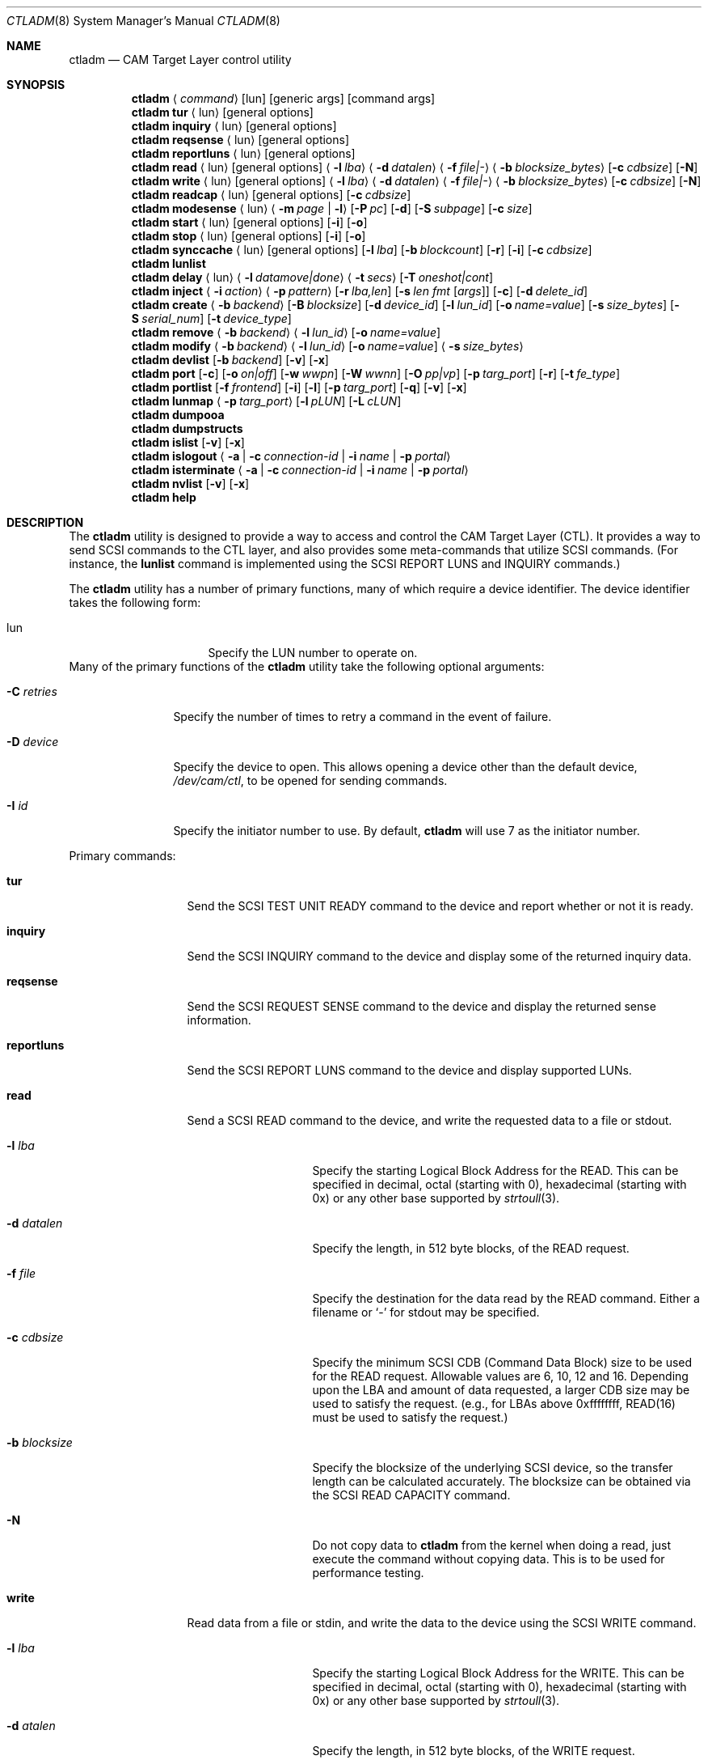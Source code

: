 .\"
.\" Copyright (c) 2003 Silicon Graphics International Corp.
.\" Copyright (c) 2015-2021 Alexander Motin <mav@FreeBSD.org>
.\" Copyright (c) 2018 Marcelo Araujo <araujo@FreeBSD.org>
.\" All rights reserved.
.\"
.\" Redistribution and use in source and binary forms, with or without
.\" modification, are permitted provided that the following conditions
.\" are met:
.\" 1. Redistributions of source code must retain the above copyright
.\"    notice, this list of conditions, and the following disclaimer,
.\"    without modification.
.\" 2. Redistributions in binary form must reproduce at minimum a disclaimer
.\"    substantially similar to the "NO WARRANTY" disclaimer below
.\"    ("Disclaimer") and any redistribution must be conditioned upon
.\"    including a substantially similar Disclaimer requirement for further
.\"    binary redistribution.
.\"
.\" NO WARRANTY
.\" THIS SOFTWARE IS PROVIDED BY THE COPYRIGHT HOLDERS AND CONTRIBUTORS
.\" "AS IS" AND ANY EXPRESS OR IMPLIED WARRANTIES, INCLUDING, BUT NOT
.\" LIMITED TO, THE IMPLIED WARRANTIES OF MERCHANTIBILITY AND FITNESS FOR
.\" A PARTICULAR PURPOSE ARE DISCLAIMED. IN NO EVENT SHALL THE COPYRIGHT
.\" HOLDERS OR CONTRIBUTORS BE LIABLE FOR SPECIAL, EXEMPLARY, OR CONSEQUENTIAL
.\" DAMAGES (INCLUDING, BUT NOT LIMITED TO, PROCUREMENT OF SUBSTITUTE GOODS
.\" OR SERVICES; LOSS OF USE, DATA, OR PROFITS; OR BUSINESS INTERRUPTION)
.\" HOWEVER CAUSED AND ON ANY THEORY OF LIABILITY, WHETHER IN CONTRACT,
.\" STRICT LIABILITY, OR TORT (INCLUDING NEGLIGENCE OR OTHERWISE) ARISING
.\" IN ANY WAY OUT OF THE USE OF THIS SOFTWARE, EVEN IF ADVISED OF THE
.\" POSSIBILITY OF SUCH DAMAGES.
.\"
.\" ctladm utility man page.
.\"
.\" Author: Ken Merry <ken@FreeBSD.org>
.\"
.\" $Id: //depot/users/kenm/FreeBSD-test2/usr.sbin/ctladm/ctladm.8#3 $
.\"
.Dd May 2, 2024
.Dt CTLADM 8
.Os
.Sh NAME
.Nm ctladm
.Nd CAM Target Layer control utility
.Sh SYNOPSIS
.Nm
.Aq Ar command
.Op lun
.Op generic args
.Op command args
.Nm
.Ic tur
.Aq lun
.Op general options
.Nm
.Ic inquiry
.Aq lun
.Op general options
.Nm
.Ic reqsense
.Aq lun
.Op general options
.Nm
.Ic reportluns
.Aq lun
.Op general options
.Nm
.Ic read
.Aq lun
.Op general options
.Aq Fl l Ar lba
.Aq Fl d Ar datalen
.Aq Fl f Ar file|-
.Aq Fl b Ar blocksize_bytes
.Op Fl c Ar cdbsize
.Op Fl N
.Nm
.Ic write
.Aq lun
.Op general options
.Aq Fl l Ar lba
.Aq Fl d Ar datalen
.Aq Fl f Ar file|-
.Aq Fl b Ar blocksize_bytes
.Op Fl c Ar cdbsize
.Op Fl N
.Nm
.Ic readcap
.Aq lun
.Op general options
.Op Fl c Ar cdbsize
.Nm
.Ic modesense
.Aq lun
.Aq Fl m Ar page | Fl l
.Op Fl P Ar pc
.Op Fl d
.Op Fl S Ar subpage
.Op Fl c Ar size
.Nm
.Ic start
.Aq lun
.Op general options
.Op Fl i
.Op Fl o
.Nm
.Ic stop
.Aq lun
.Op general options
.Op Fl i
.Op Fl o
.Nm
.Ic synccache
.Aq lun
.Op general options
.Op Fl l Ar lba
.Op Fl b Ar blockcount
.Op Fl r
.Op Fl i
.Op Fl c Ar cdbsize
.Nm
.Ic lunlist
.Nm
.Ic delay
.Aq lun
.Aq Fl l Ar datamove|done
.Aq Fl t Ar secs
.Op Fl T Ar oneshot|cont
.Nm
.Ic inject
.Aq Fl i Ar action
.Aq Fl p Ar pattern
.Op Fl r Ar lba,len
.Op Fl s Ar len fmt Op Ar args
.Op Fl c
.Op Fl d Ar delete_id
.Nm
.Ic create
.Aq Fl b Ar backend
.Op Fl B Ar blocksize
.Op Fl d Ar device_id
.Op Fl l Ar lun_id
.Op Fl o Ar name=value
.Op Fl s Ar size_bytes
.Op Fl S Ar serial_num
.Op Fl t Ar device_type
.Nm
.Ic remove
.Aq Fl b Ar backend
.Aq Fl l Ar lun_id
.Op Fl o Ar name=value
.Nm
.Ic modify
.Aq Fl b Ar backend
.Aq Fl l Ar lun_id
.Op Fl o Ar name=value
.Aq Fl s Ar size_bytes
.Nm
.Ic devlist
.Op Fl b Ar backend
.Op Fl v
.Op Fl x
.Nm
.Ic port
.Op Fl c
.Op Fl o Ar on|off
.Op Fl w Ar wwpn
.Op Fl W Ar wwnn
.Op Fl O Ar pp|vp
.Op Fl p Ar targ_port
.Op Fl r
.Op Fl t Ar fe_type
.Nm
.Ic portlist
.Op Fl f Ar frontend
.Op Fl i
.Op Fl l
.Op Fl p Ar targ_port
.Op Fl q
.Op Fl v
.Op Fl x
.Nm
.Ic lunmap
.Aq Fl p Ar targ_port
.Op Fl l Ar pLUN
.Op Fl L Ar cLUN
.Nm
.Ic dumpooa
.Nm
.Ic dumpstructs
.Nm
.Ic islist
.Op Fl v
.Op Fl x
.Nm
.Ic islogout
.Aq Fl a | Fl c Ar connection-id | Fl i Ar name | Fl p Ar portal
.Nm
.Ic isterminate
.Aq Fl a | Fl c Ar connection-id | Fl i Ar name | Fl p Ar portal
.Nm
.Ic nvlist
.Op Fl v
.Op Fl x
.Nm
.Ic help
.Sh DESCRIPTION
The
.Nm
utility is designed to provide a way to access and control the CAM Target
Layer (CTL).
It provides a way to send
.Tn SCSI
commands to the CTL layer, and also provides
some meta-commands that utilize
.Tn SCSI
commands.
(For instance, the
.Ic lunlist
command is implemented using the
.Tn SCSI
REPORT LUNS and INQUIRY commands.)
.Pp
The
.Nm
utility has a number of primary functions, many of which require a device
identifier.
The device identifier takes the following form:
.Bl -tag -width 14n
.It lun
Specify the LUN number to operate on.
.El
Many of the primary functions of the
.Nm
utility take the following optional arguments:
.Bl -tag -width 10n
.It Fl C Ar retries
Specify the number of times to retry a command in the event of failure.
.It Fl D Ar device
Specify the device to open.
This allows opening a device other than the default device,
.Pa /dev/cam/ctl ,
to be opened for sending commands.
.It Fl I Ar id
Specify the initiator number to use.
By default,
.Nm
will use 7 as the initiator number.
.El
.Pp
Primary commands:
.Bl -tag -width 11n
.It Ic tur
Send the
.Tn SCSI
TEST UNIT READY command to the device and report whether or not it is
ready.
.It Ic inquiry
Send the
.Tn SCSI
INQUIRY command to the device and display some of the returned inquiry
data.
.It Ic reqsense
Send the
.Tn SCSI
REQUEST SENSE command to the device and display the returned sense
information.
.It Ic reportluns
Send the
.Tn SCSI
REPORT LUNS command to the device and display supported LUNs.
.It Ic read
Send a
.Tn SCSI
READ command to the device, and write the requested data to a file or
stdout.
.Bl -tag -width 12n
.It Fl l Ar lba
Specify the starting Logical Block Address for the READ.
This can be specified in decimal, octal (starting with 0),
hexadecimal (starting with 0x) or any other base supported by
.Xr strtoull 3 .
.It Fl d Ar datalen
Specify the length, in 512 byte blocks, of the READ request.
.It Fl f Ar file
Specify the destination for the data read by the READ command.
Either a filename or
.Sq -
for stdout may be specified.
.It Fl c Ar cdbsize
Specify the minimum
.Tn SCSI
CDB (Command Data Block) size to be used for the READ request.
Allowable values are 6, 10, 12 and 16.
Depending upon the LBA and amount of data requested, a larger CDB
size may be used to satisfy the request.  (e.g., for LBAs above 0xffffffff,
READ(16) must be used to satisfy the request.)
.It Fl b Ar blocksize
Specify the blocksize of the underlying
.Tn SCSI
device, so the transfer length
can be calculated accurately.
The blocksize can be obtained via the
.Tn SCSI
READ CAPACITY command.
.It Fl N
Do not copy data to
.Nm
from the kernel when doing a read, just execute the command without copying
data.
This is to be used for performance testing.
.El
.It Ic write
Read data from a file or stdin, and write the data to the device using the
.Tn SCSI
WRITE command.
.Bl -tag -width 12n
.It Fl l Ar lba
Specify the starting Logical Block Address for the WRITE.
This can be specified in decimal, octal (starting with 0), hexadecimal
(starting with 0x) or any other base supported by
.Xr strtoull 3 .
.It Fl d Ar atalen
Specify the length, in 512 byte blocks, of the WRITE request.
.It Fl f Ar file
Specify the source for the data to be written by the WRITE command.
Either a filename or
.Sq -
for stdin may be specified.
.It Fl c Ar cdbsize
Specify the minimum
.Tn SCSI
CDB (Command Data Block) size to be used for the READ request.
Allowable values are 6, 10, 12 and 16.
Depending upon the LBA and amount of data requested, a larger CDB size
may be used to satisfy the request.  (e.g., for LBAs above 0xffffffff, READ(16)
must be used to satisfy the request.)
.It Fl b Ar blocksize
Specify the blocksize of the underlying
.Tn SCSI
device, so the transfer length
can be calculated accurately.
The blocksize can be obtained via the
.Tn SCSI
READ CAPACITY command.
.It Fl N
Do not copy data to
.Nm
to the kernel when doing a write, just execute the command without copying
data.
This is to be used for performance testing.
.El
.It Ic readcap
Send the
.Tn SCSI
READ CAPACITY command to the device and display the device size and device
block size.
By default, READ CAPACITY(10) is used.
If the device returns a maximum LBA of 0xffffffff, however,
.Nm
will automatically issue a READ CAPACITY(16), which is implemented as a
service action of the SERVICE ACTION IN(16) opcode.
The user can specify the minimum CDB size with the
.Fl c
argument.
Valid values for the
.Fl c
option are 10 and 16.
If a 10 byte CDB is specified, the request will be automatically reissued
with a 16 byte CDB if the maximum LBA returned is 0xffffffff.
.It Ic modesense
Send a
.Tn SCSI
MODE SENSE command to the device, and display the requested mode page(s) or
page list.
.Bl -tag -width 10n
.It Fl m Ar page
Specify the mode page to display.
This option and the
.Fl l
option are mutually exclusive.
One of the two must be specified, though.
Mode page numbers may be specified in decimal or hexadecimal.
.It Fl l
Request that the list of mode pages supported by the device be returned.
This option and the
.Fl m
option are mutually exclusive.
One of the two must be specified, though.
.It Fl P Ar pc
Specify the mode page control value.
Possible values are:
.Bl -tag -width 2n -compact
.It 0
Current values.
.It 1
Changeable value bitmask.
.It 2
Default values.
.It 3
Saved values.
.El
.It Fl d
Disable block descriptors when sending the mode sense request.
.It Fl S Ar subpage
Specify the subpage used with the mode sense request.
.It Fl c Ar cdbsize
Specify the CDB size used for the mode sense request.
Supported values are 6 and 10.
.El
.It Ic start
Send the
.Tn SCSI
START STOP UNIT command to the specified LUN with the start
bit set.
.Bl -tag -width 4n
.It Fl i
Set the immediate bit in the CDB.
Note that CTL does not support the immediate bit, so this is primarily
useful for making sure that CTL returns the proper error.
.El
.It Ic stop
Send the
.Tn SCSI
START STOP UNIT command to the specified LUN with the start
bit cleared.
We use an ordered tag to stop the LUN, so we can guarantee that all pending
I/O executes before it is stopped.
(CTL guarantees this anyway, but
.Nm
sends an ordered tag for completeness.)
.Bl -tag -width 4n
.It Fl i
Set the immediate bit in the CDB.
Note that CTL does not support the immediate bit, so this is primarily
useful for making sure that CTL returns the proper error.
.El
.It Ic synccache
Send the
.Tn SCSI
SYNCHRONIZE CACHE command to the device.
By default, SYNCHRONIZE CACHE(10) is used.
If the specified starting LBA is greater than 0xffffffff or the length is
greater than 0xffff, though, SYNCHRONIZE CACHE(16) will be used.
The 16 byte command will also be used if the user specifies a 16 byte CDB with the
.Fl c
argument.
.Bl -tag -width 14n
.It Fl l Ar lba
Specify the starting LBA of the cache region to synchronize.
This option is a no-op for CTL.
If you send a SYNCHRONIZE CACHE command, it will sync the cache for the entire LUN.
.It Fl b Ar blockcount
Specify the length of the cache region to synchronize.
This option is a no-op for CTL.
If you send a SYNCHRONIZE CACHE command, it will sync the cache for the entire LUN.
.It Fl r
Specify relative addressing for the starting LBA.
CTL does not support relative addressing, since it only works for linked commands,
and CTL does not support linked commands.
.It Fl i
Tell the target to return status immediately after issuing the SYNCHRONIZE CACHE
command rather than waiting for the cache to finish syncing.
CTL does not support this bit.
.It Fl c Ar cdbsize
Specify the minimum CDB size.
Valid values are 10 and 16 bytes.
.El
.It Ic lunlist
List all LUNs registered with CTL.
Because this command uses the ioctl port, it will only work when the FETDs
(Front End Target Drivers) are enabled.
This command is the equivalent of doing a REPORT LUNS on one LUN and then
an INQUIRY on each LUN in the system.
.It Ic delay
Delay commands at the given location.
There are two places where commands may be delayed currently: before data is transferred
.Pq Dq datamove
and just prior to sending status to the host
.Pq Dq done .
One of the two must be supplied as an argument to the
.Fl l
option.
The
.Fl t
option must also be specified.
.Bl -tag -width 12n
.It Fl l Ar delayloc
Delay command(s) at the specified location.
This can either be at the data movement stage (datamove) or prior to
command completion (done).
.It Fl t Ar delaytime
Delay command(s) for the specified number of seconds.
This must be specified.
If set to 0, it will clear out any previously set delay for this particular
location (datamove or done).
.It Fl T Ar delaytype
Specify the delay type.
By default, the
.Ic delay
option will delay the next command sent to the given LUN.
With the
.Fl T Ar cont
option, every command will be delayed by the specified period of time.
With the
.Fl T Ar oneshot
the next command sent to the given LUN will be delayed and all subsequent
commands will be completed normally.
This is the default.
.El
.It Ic inject
Inject the specified type of error for the LUN specified, when a command
that matches the given pattern is seen.
The sense data returned is in either fixed or descriptor format, depending
upon the status of the D_SENSE bit in the control mode page (page 0xa) for
the LUN.
.Pp
Errors are only injected for commands that have not already failed for
other reasons.
By default, only the first command matching the pattern specified is
returned with the supplied error.
.Pp
If the
.Fl c
flag is specified, all commands matching the pattern will be returned with
the specified error until the error injection command is deleted with
.Fl d
flag.
.Bl -tag -width 17n
.It Fl i Ar action
Specify the error to return:
.Bl -tag -width 10n
.It aborted
Return the next matching command on the specified LUN with the sense key
ABORTED COMMAND (0x0b), and the ASC/ASCQ 0x45,0x00 ("Select or reselect
failure").
.It mediumerr
Return the next matching command on the specified LUN with the sense key
MEDIUM ERROR (0x03) and the ASC/ASCQ 0x11,0x00 ("Unrecovered read error") for
reads, or ASC/ASCQ 0x0c,0x02 ("Write error - auto reallocation failed")
for write errors.
.It ua
Return the next matching command on the specified LUN with the sense key
UNIT ATTENTION (0x06) and the ASC/ASCQ 0x29,0x00 ("POWER ON, RESET, OR BUS
DEVICE RESET OCCURRED").
.It custom
Return the next matching command on the specified LUN with the supplied
sense data.
The
.Fl s
argument must be specified.
.El
.It Fl p Ar pattern
Specify which commands should be returned with the given error.
.Bl -tag -width 10n
.It read
The error should apply to READ(6), READ(10), READ(12), READ(16), etc.
.It write
The error should apply to WRITE(6), WRITE(10), WRITE(12), WRITE(16), WRITE
AND VERIFY(10), etc.
.It rw
The error should apply to both read and write type commands.
.It readcap
The error should apply to READ CAPACITY(10) and READ CAPACITY(16) commands.
.It tur
The error should apply to TEST UNIT READY commands.
.It any
The error should apply to any command.
.El
.It Fl r Ar lba,len
Specify the starting lba and length of the range of LBAs which should
trigger an error.
This option is only applies when read and/or write patterns are specified.
If used with other command types, the error will never be triggered.
.It Fl s Ar len fmt Op Ar args
Specify the sense data that is to be returned for custom actions.
If the format is
.Sq - ,
len bytes of sense data will be read from standard input and written to the
sense buffer.
If len is longer than 252 bytes (the maximum allowable
.Tn SCSI
sense data length), it will be truncated to that length.
The sense data format is described in
.Xr cam_cdbparse 3 .
.It Fl c
The error injection should be persistent, instead of happening once.
Persistent errors must be deleted with the
.Fl d
argument.
.It Fl d Ar delete_id
Delete the specified error injection serial number.
The serial number is returned when the error is injected.
.El
.It Ic port
Perform one of several CTL frontend port operations.
Either get a list of frontend ports
.Pq Fl l ,
turn one or more frontends on
or off
.Pq Fl o Ar on|off ,
or set the World Wide Node Name
.Pq Fl w Ar wwnn
or World Wide Port Name
.Pq Fl W Ar wwpn
for a given port.
One of
.Fl l ,
.Fl o ,
or
.Fl w
or
.Fl W
must be specified.
The WWNN and WWPN may both be specified at the same time, but cannot be
combined with enabling/disabling or listing ports.
.Bl -tag -width 12n
.It Fl c
Create new frontend port using free pp and vp=0.
.It Fl o Ar on|off
Turn the specified CTL frontend ports on or off.
If no port number or port type is specified, all ports are turned on or
off.
.It Fl O Ar pp|vp
Specify generic options on the ioctl frontend port.
At present, only pp and vp port numbers can be set.
.It Fl p Ar targ_port
Specify the frontend port number.
The port numbers can be found in the frontend port list.
.It Fl r
Remove port specified with
.Pq Fl p Ar targ_port .
.It Fl t Ar fe_type
Specify the frontend type.
Currently defined port types are
.Dq fc
(Fibre Channel),
.Dq scsi
(Parallel SCSI),
.Dq ioctl
(CTL ioctl interface),
and
.Dq internal
(CTL CAM SIM).
.It Fl w Ar wwnn
Set the World Wide Node Name for the given port.
The
.Fl n
argument must be specified, since this is only possible to implement on a
single port.
As a general rule, the WWNN should be the same across all ports on the
system.
.It Fl W Ar wwpn
Set the World Wide Port Name for the given port.
The
.Fl n
argument must be specified, since this is only possible to implement on a
single port.
As a general rule, the WWPN must be different for every port in the system.
.El
.It Ic portlist
List CTL frontend ports.
.Bl -tag -width 12n
.It Fl f Ar frontend
Specify the frontend type.
.It Fl i
Report target and connected initiators addresses.
.It Fl l
Report LUN mapping.
.It Fl p Ar targ_port
Specify the frontend port number.
.It Fl q
Omit the header in the port list output.
.It Fl v
Enable verbose output (report all port options).
.It Fl x
Output the port list in XML format.
.El
.It Ic lunmap
Change LUN mapping for specified port.
If both
.Ar pLUN
and
.Ar cLUN
are specified -- LUN will be mapped.
If
.Ar pLUN
is specified, but
.Ar cLUN
is not -- LUN will be unmapped.
If neither
.Ar pLUN
nor
.Ar cLUN
are specified -- LUN mapping will be disabled, exposing all CTL LUNs.
.Bl -tag -width 12n
.It Fl p Ar targ_port
Specify the frontend port number.
.It Fl l Ar pLUN
LUN number visible by specified port.
.It Fl L Ar cLUN
CTL LUN number.
.El
.It Ic dumpooa
Dump the OOA (Order Of Arrival) queue for each LUN registered with CTL.
.It Ic dumpstructs
Dump the CTL structures to the console.
.It Ic create
Create a new LUN.
The backend must be specified, and depending upon the backend requested,
some of the other options may be required.
If the LUN is created successfully, the LUN configuration will be
displayed.
If LUN creation fails, a message will be displayed describing the failure.
.Bl -tag -width 14n
.It Fl b Ar backend
The
.Fl b
flag is required.
This specifies the name backend to use when creating the LUN.
Examples are
.Dq ramdisk
and
.Dq block .
.It Fl B Ar blocksize
Specify the blocksize of the backend in bytes.
.It Fl d Ar device_id
Specify the LUN-associated string to use in the
.Tn SCSI
INQUIRY VPD page 0x83 data.
.It Fl l Ar lun_id
Request that a particular LUN number be assigned.
If the requested LUN number is not available, the request will fail.
.It Fl o Ar name=value
Specify a backend-specific name/value pair.
Multiple
.Fl o
arguments may be specified.
Refer to the backend documentation for arguments that may be used.
.It Fl s Ar size_bytes
Specify the size of the LUN in bytes.
Some backends may allow setting the size (e.g. the ramdisk backend) and for
others the size may be implicit (e.g. the block backend).
.It Fl S Ar serial_num
Specify the serial number to be used in the
.Tn SCSI
INQUIRY VPD page 0x80 data.
.It Fl t Ar device_type
Specify the numeric SCSI device type to use when creating the LUN.
If this flag is not used, the type of LUN created is backend-specific.
Not all LUN types are supported.
Currently CTL supports Direct Access (type 0), Processor (type 3)
and CD/DVD (type 5) LUNs.
The backend requested may or may not support all of the LUN types that CTL
supports.
.El
.It Ic remove
Remove a LUN.
The backend must be specified, and the LUN number must also be specified.
Backend-specific options may also be specified with the
.Fl o
flag.
.Bl -tag -width 14n
.It Fl b Ar backend
Specify the backend that owns the LUN to be removed.
Examples are
.Dq ramdisk
and
.Dq block .
.It Fl l Ar lun_id
Specify the LUN number to remove.
.It Fl o Ar name=value
Specify a backend-specific name/value pair.
Multiple
.Fl o
arguments may be specified.
Refer to the backend documentation for arguments that may be used.
.El
.It Ic modify
Modify a LUN size.
The backend, the LUN number, and the size must be specified.
.Bl -tag -width 14n
.It Fl b Ar backend
Specify the backend that owns the LUN to be modified.
Examples are
.Dq ramdisk
and
.Dq block .
.It Fl l Ar lun_id
Specify the LUN number to modify.
.It Fl o Ar name=value
Specify a backend-specific name/value pair.
Multiple
.Fl o
arguments may be specified.
Refer to the backend documentation for arguments that may be used.
.It Fl s Ar size_bytes
Specify the size of the LUN in bytes.
For the
.Dq block
backend, an
.Dq auto
keyword may be passed instead; this will make CTL use the size of backing
file or device.
.El
.It Ic devlist
Get a list of all configured LUNs.
This also includes the LUN size and blocksize, serial number and device ID.
.Bl -tag -width 11n
.It Fl b Ar backend
Specify the backend.
This restricts the LUN list to the named backend.
Examples are
.Dq ramdisk
and
.Dq block .
.It Fl v
Be verbose.
This will also display any backend-specific LUN attributes in addition to
the standard per-LUN information.
.It Fl x
Dump the raw XML.
The LUN list information from the kernel comes in XML format, and this
option allows the display of the raw XML data.
This option and the
.Fl v
and
.Fl b
options are mutually exclusive.
If you specify
.Fl x ,
the entire LUN database is displayed in XML format.
.El
.It Ic islist
Get a list of currently running iSCSI sessions.
This includes initiator and target names and the unique connection IDs.
.Bl -tag -width 11n
.It Fl v
Verbose mode.
.It Fl x
Dump the raw XML.
The sessions list information from the kernel comes in XML format, and this
option allows the display of the raw XML data.
.El
.It Ic islogout
Ask the initiator to log out iSCSI sessions matching criteria.
.Bl -tag -width 11n
.It Fl a
Log out all sessions.
.It Fl c
Specify connection ID.
.It Fl i
Specify initiator name.
.It Fl p
Specify initiator portal (hostname or IP address).
.El
.It Ic isterminate
Forcibly terminate iSCSI sessions matching criteria.
.Bl -tag -width 11n
.It Fl a
Terminate all sessions.
.It Fl c
Specify connection ID.
.It Fl i
Specify initiator name.
.It Fl p
Specify initiator portal (hostname or IP address).
.El
.It Ic nvlist
Get a list of currently running NVMeoF associations.
This includes host and controller names and the unique controller IDs.
.Bl -tag -width 11n
.It Fl v
Verbose mode.
.It Fl x
Dump the raw XML.
The sessions list information from the kernel comes in XML format, and this
option allows the display of the raw XML data.
.El
.It Ic help
Display
.Nm
usage information.
.El
.Sh OPTIONS
Number of additional configuration options may be specified for LUNs.
Some options are global, others are backend-specific.
.Pp
Global options:
.Bl -tag -width 12n
.It Va vendor
Specifies LUN vendor string up to 8 chars.
.It Va product
Specifies LUN product string up to 16 chars.
.It Va revision
Specifies LUN revision string up to 4 chars.
.It Va scsiname
Specifies LUN SCSI name string.
.It Va eui
Specifies LUN EUI-64 identifier.
.It Va naa
Specifies LUN NAA identifier.
.It Va uuid
Specifies LUN locally assigned RFC 4122 UUID identifier.
EUI, NAA or UUID identifier should be set to UNIQUE value to allow
EXTENDED COPY command access the LUN.
Non-unique LUN identifiers may lead to data corruption.
Some initiators may not support later introduced UUID identifiers.
.It Va ident_info
Specified LUN identification information (string or 0x + hex).
.It Va text_ident_info
Specified LUN text identification information (UTF-8 string).
.It Va ha_role
Setting to "primary" or "secondary" overrides default role of the node
in HA cluster, set by kern.cam.ctl.ha_role sysctl.
.It Va insecure_tpc
Setting to "on" allows EXTENDED COPY command sent to this LUN access
other LUNs on this host, not accessible otherwise.
This allows to offload copying between different iSCSI targets residing
on the same host in trusted environments.
.It Va readcache
Set to "off", disables read caching for the LUN, if supported by the backend.
.It Va readonly
Set to "on", blocks all media write operations to the LUN, reporting it
as write protected.
.It Va removable
Set to "on", makes LUN removable.
.It Va reordering
Set to "unrestricted", allows target to process commands with SIMPLE task
attribute in arbitrary order.
Any data integrity exposures related to command sequence order shall be
explicitly handled by the application client through the selection of
appropriate commands and task attributes.
The default value is "restricted".
It improves data integrity, but may introduce some additional delays.
.It Va serseq
Set to "on" to fully serialize consecutive reads/writes.
Set to "read" to fully serialize consecutive reads.
Set to "soft" to slightly serialize consecutive reads.
Set to "off" to allow them be issued in parallel.
Parallel issue of consecutive operations may confuse logic of the
backing file system, hurting performance; but it may improve performance
of backing stores without prefetch/write-back.
.It Va pblocksize
.It Va pblockoffset
Specify physical block size and offset of the device.
.It Va ublocksize
.It Va ublockoffset
Specify UNMAP block size and offset of the device.
.It Va rpm
Specifies medium rotation rate of the device: 0 -- not reported,
1 -- non-rotating (SSD), >1024 -- value in revolutions per minute.
.It Va formfactor
Specifies nominal form factor of the device: 0 -- not reported, 1 -- 5.25",
2 -- 3.5", 3 -- 2.5", 4 -- 1.8", 5 -- less then 1.8".
.It Va temperature
.It Va reftemperature
Specify current and reference (maximum) temperatures of the device.
.It Va provisioning_type
When UNMAP support is enabled, this option specifies provisioning type:
"resource", "thin" or "unknown".
Default value is "thin".
Logical units without UNMAP support are reported as fully provisioned.
.It Va unmap
Setting to "on" or "off" controls UNMAP support for the logical unit.
Default value is "on" if supported by the backend.
.It Va unmap_max_lba
.It Va unmap_max_descr
Specify maximum allowed number of LBAs and block descriptors per UNMAP
command to report in Block Limits VPD page.
.It Va write_same_max_lba
Specify maximum allowed number of LBAs per WRITE SAME command to report
in Block Limits VPD page.
.It Va avail-threshold
.It Va used-threshold
.It Va pool-avail-threshold
.It Va pool-used-threshold
Set per-LUN/-pool thin provisioning soft thresholds.
LUN will establish UNIT ATTENTION condition if its or pool available space
get below configured avail values, or its or pool used space get above
configured used values.
Pool thresholds are working only for ZVOL-backed LUNs.
.It Va writecache
Set to "off", disables write caching for the LUN, if supported by the backend.
.El
.Pp
Options specific for block backend:
.Bl -tag -width 12n
.It Va file
Specifies file or device name to use for backing store.
.It Va num_threads
Specifies number of backend threads to use for this LUN.
.El
.Pp
Options specific for ramdisk backend:
.Bl -tag -width 12n
.It Va capacity
Specifies capacity of backing store (maximum RAM for data).
The default value is zero, that disables backing store completely,
making all writes go to nowhere, while all reads return zeroes.
.El
.Sh EXAMPLES
.Pp
Send a
.Tn SCSI
TEST UNIT READY command to LUN 1.
.Pp
.Dl ctladm tur 1
.Pp
Display the list of mode pages supported by LUN 1.
.Pp
.Dl ctladm modesense 1 -l
.Pp
Display the saved version of the Control mode page (page 10) on LUN 0.
Disable fetching block descriptors, and use a 10 byte MODE SENSE command
instead of the default 6 byte command.
.Pp
.Dl ctladm modesense 0 -m 10 -P 3 -d -c 10
.Pp
Read the first 512 byte block from LUN 2 and dump it to the file
.Bd -literal
.Dl ctladm read 2 -l 0 -d 1 -b 512 -f - > foo
.Ed
.Pp
Read 10240 bytes from the file
.Pa /tmp/bar
and write it to LUN 3.
starting at LBA 0xff432140.
.Pp
.Bd -literal
.Dl ctladm write 3 -l 0xff432140 -d 20 -b 512 -f /tmp/bar
.Ed
.Pp
Create a LUN with the
.Dq fake
ramdisk as a backing store.
The LUN will claim to have a size of approximately 10 terabytes,
while having no real data store (all written data are lost).
.Pp
.Dl ctladm create -b ramdisk -s 10485760000000000
.Pp
Create a thin provisioned LUN with a ramdisk as a backing store.
The LUN will have maximal backing store capacity of 10 gigabytes,
while reporting size of 10 terabytes,
.Pp
.Dl ctladm create -b ramdisk -s 10T -o capacity=10G
.Pp
Create a LUN using the block backend, specify the ZFS volume
.Pa tank/example
as the backing store, and specify the
.Tn SCSI
VPD page 0x80 and 0x83 serial number
.Fl ( S )
and device ID
.Fl ( d ) .
The size of the LUN will be derived from the size of the ZVOL.
.Pp
.Dl ctladm create -b block -o file=/dev/zvol/tank/example -S MYSERIAL321 -d MYDEVID123
.Pp
Use to specify generic options on ioctl frontend port, now it is
only possible to set pp and/or vp port number.
.Pp
.Dl ctladm port -c -O pp=11 -O vp=12
.Pp
Remove specified targ_port.
.Pp
.Dl ctladm port -r -p 4
.Pp
.Pp
Remove LUN 12, which is handled by the block backend, from the system.
.Pp
.Dl ctladm remove -b block -l 12
.Pp
List configured LUNs in the system, along with their backend and serial
number.
This works when the Front End Target Drivers are enabled or disabled.
.Pp
.Dl ctladm devlist
.Pp
List all LUNs in the system, along with their inquiry data and device type.
This only works when the FETDs are enabled, since the commands go through the
ioctl port.
.Pp
.Dl ctladm lunlist
.Pp
Inject a medium error on LUN 6 for every read that covers the first 512
blocks of the LUN.
.Pp
.Dl ctladm inject 6 -i mediumerr -p read -r 0,512 -c
.Pp
Inject a custom error on LUN 6 for the next TEST UNIT READY command only.
This will result in a sense key of NOT READY (0x02), and an ASC/ASCQ of
0x04,0x02 ("Logical unit not ready, initializing command required").
.Pp
.Bd -literal -offset indent
ctladm inject 6 -i custom -p tur -s 18 "f0 0 02 s12 04 02"
.Ed
.Sh SEE ALSO
.Xr cam 3 ,
.Xr cam_cdbparse 3 ,
.Xr cam 4 ,
.Xr ctl 4 ,
.Xr xpt 4 ,
.Xr camcontrol 8 ,
.Xr ctld 8 ,
.Xr ctlstat 8
.Sh HISTORY
The
.Nm
utility was originally written during the Winter/Spring of 2003 as an
interface to CTL.
.Sh AUTHORS
.An Ken Merry Aq Mt ken@FreeBSD.org

